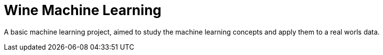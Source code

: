 = Wine Machine Learning =

A basic machine learning project, aimed to study the machine learning concepts and apply them to a real worls data.
